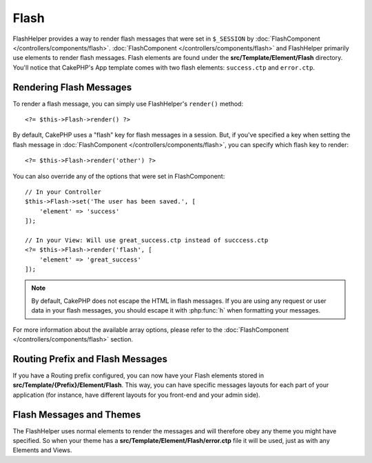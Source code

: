 Flash
#####

.. php:namespace:: Cake\View\Helper

.. php:class:: FlashHelper(View $view, array $config = [])

FlashHelper provides a way to render flash messages that were set in
``$_SESSION`` by :doc:`FlashComponent </controllers/components/flash>`.
:doc:`FlashComponent </controllers/components/flash>` and FlashHelper
primarily use elements to render flash messages.  Flash elements are found under
the **src/Template/Element/Flash** directory.  You'll notice that CakePHP's App
template comes with two flash elements: ``success.ctp`` and ``error.ctp``.

Rendering Flash Messages
========================

To render a flash message, you can simply use FlashHelper's ``render()``
method::

    <?= $this->Flash->render() ?>

By default, CakePHP uses a "flash" key for flash messages in a session.  But, if
you've specified a key when setting the flash message in
:doc:`FlashComponent </controllers/components/flash>`, you can specify which
flash key to render::

    <?= $this->Flash->render('other') ?>

You can also override any of the options that were set in FlashComponent::

    // In your Controller
    $this->Flash->set('The user has been saved.', [
        'element' => 'success'
    ]);

    // In your View: Will use great_success.ctp instead of succcess.ctp
    <?= $this->Flash->render('flash', [
        'element' => 'great_success'
    ]);

.. note::
    By default, CakePHP does not escape the HTML in flash messages. If you are using
    any request or user data in your flash messages, you should escape it
    with :php:func:`h` when formatting your messages.

For more information about the available array options, please refer to the
:doc:`FlashComponent </controllers/components/flash>` section.

Routing Prefix and Flash Messages
=================================

.. versionadded:: 3.0.1

If you have a Routing prefix configured, you can now have your Flash elements
stored in **src/Template/{Prefix}/Element/Flash**. This way, you can have specific
messages layouts for each part of your application (for instance, have different
layouts for you front-end and your admin side).

Flash Messages and Themes
=========================

The FlashHelper uses normal elements to render the messages and will therefore
obey any theme you might have specified. So when your theme has a
**src/Template/Element/Flash/error.ctp** file it will be used, just as with any
Elements and Views.
